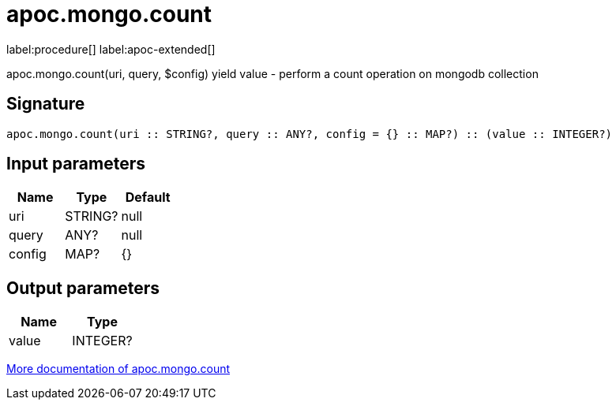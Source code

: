 ////
This file is generated by DocsTest, so don't change it!
////

= apoc.mongo.count
:page-custom-canonical: https://neo4j.com/labs/apoc/5/overview/apoc.mongo/apoc.mongo.count/
:description: This section contains reference documentation for the apoc.mongo.count procedure.

label:procedure[] label:apoc-extended[]

[.emphasis]
apoc.mongo.count(uri, query, $config) yield value - perform a count operation on mongodb collection

== Signature

[source]
----
apoc.mongo.count(uri :: STRING?, query :: ANY?, config = {} :: MAP?) :: (value :: INTEGER?)
----

== Input parameters
[.procedures, opts=header]
|===
| Name | Type | Default 
|uri|STRING?|null
|query|ANY?|null
|config|MAP?|{}
|===

== Output parameters
[.procedures, opts=header]
|===
| Name | Type 
|value|INTEGER?
|===

xref::database-integration/mongo.adoc[More documentation of apoc.mongo.count,role=more information]

